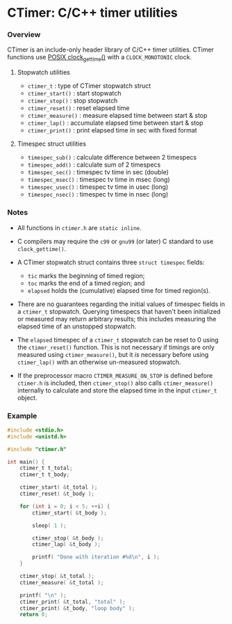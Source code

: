 * CTimer: C/C++ timer utilities

*** Overview

CTimer is an include-only header library of C/C++ timer utilities.  CTimer
functions use [[https://man7.org/linux/man-pages/man3/clock_gettime.3.html][POSIX clock_gettime()]] with a =CLOCK_MONOTONIC= clock.

**** Stopwatch utilities

- ~ctimer_t~         : type of CTimer stopwatch struct
- ~ctimer_start()~   : start stopwatch
- ~ctimer_stop()~    : stop stopwatch
- ~ctimer_reset()~   : reset elapsed time
- ~ctimer_measure()~ : measure elapsed time between start & stop
- ~ctimer_lap()~     : accumulate elapsed time between start & stop
- ~ctimer_print()~   : print elapsed time in sec with fixed format

**** Timespec struct utilities

- ~timespec_sub()~   : calculate difference between 2 timespecs
- ~timespec_add()~   : calculate sum of 2 timespecs
- ~timespec_sec()~   : timespec tv time in sec (double)
- ~timespec_msec()~  : timespec tv time in msec (long)
- ~timespec_usec()~  : timespec tv time in usec (long)
- ~timespec_nsec()~  : timespec tv time in nsec (long)

*** Notes

- All functions in =ctimer.h= are ~static inline~.

- C compilers may require the =c99= or =gnu99= (or later) C standard to use
  ~clock_gettime()~.

- A CTimer stopwatch struct contains three ~struct timespec~ fields:
  - =tic= marks the beginning of timed region;
  - =toc= marks the end of a timed region; and
  - =elapsed= holds the (cumulative) elapsed time for timed region(s).

- There are no guarantees regarding the initial values of timespec fields in a
  ~ctimer_t~ stopwatch.  Querying timespecs that haven't been initialized or
  measured may return arbitrary results; this includes measuring the elapsed
  time of an unstopped stopwatch.

- The =elapsed= timespec of a ~ctimer_t~ stopwatch can be reset to 0 using the
  ~ctimer_reset()~ function.  This is not necessary if timings are only
  measured using ~ctimer_measure()~, but it /is/ necessary before using
  ~ctimer_lap()~ with an otherwise un-measured stopwatch.

- If the preprocessor macro =CTIMER_MEASURE_ON_STOP= is defined before
  =ctimer.h= is included, then ~ctimer_stop()~ also calls ~ctimer_measure()~
  internally to calculate and store the elapsed time in the input ~ctimer_t~
  object.

*** Example

#+begin_src C
#include <stdio.h>
#include <unistd.h>

#include "ctimer.h"

int main() {
    ctimer_t t_total;
    ctimer_t t_body;

    ctimer_start( &t_total );
    ctimer_reset( &t_body );

    for (int i = 0; i < 5; ++i) {
        ctimer_start( &t_body );

        sleep( 1 );

        ctimer_stop( &t_body );
        ctimer_lap( &t_body );

        printf( "Done with iteration #%d\n", i );
    }

    ctimer_stop( &t_total );
    ctimer_measure( &t_total );

    printf( "\n" );
    ctimer_print( &t_total, "total" );
    ctimer_print( &t_body, "loop body" );
    return 0;
#+end_src
